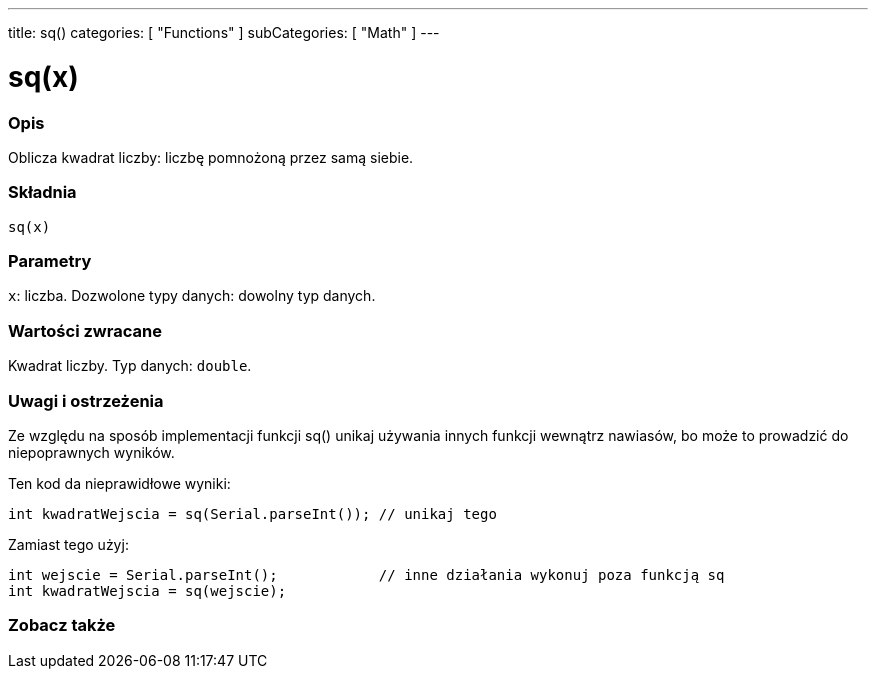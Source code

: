 ---
title: sq()
categories: [ "Functions" ]
subCategories: [ "Math" ]
---

= sq(x)

// POCZĄTEK SEKCJI OPISOWEJ
[#overview]
--

[float]
=== Opis
Oblicza kwadrat liczby: liczbę pomnożoną przez samą siebie.
[%hardbreaks]


[float]
=== Składnia
`sq(x)`


[float]
=== Parametry
`x`: liczba. Dozwolone typy danych: dowolny typ danych.


[float]
=== Wartości zwracane
Kwadrat liczby. Typ danych: `double`.

--
// KONIEC SEKCJI OPISOWEJ


// POCZĄTEK SEKCJI JAK UŻYWAĆ
[#howtouse]
--

[float]
=== Uwagi i ostrzeżenia
Ze względu na sposób implementacji funkcji sq() unikaj używania innych funkcji wewnątrz nawiasów, bo może to prowadzić do niepoprawnych wyników.

Ten kod da nieprawidłowe wyniki:
[source,arduino]
----
int kwadratWejscia = sq(Serial.parseInt()); // unikaj tego
----

Zamiast tego użyj:
[source,arduino]
----
int wejscie = Serial.parseInt();            // inne działania wykonuj poza funkcją sq
int kwadratWejscia = sq(wejscie);
----
[%hardbreaks]

--
// KONIEC SEKCJI JAK UŻYWAĆ


// POCZĄTEK SEKCJI ZOBACZ TAKŻE
[#see_also]
--

[float]
=== Zobacz także

--
// KONIEC SEKCJI ZOBACZ TAKŻE
